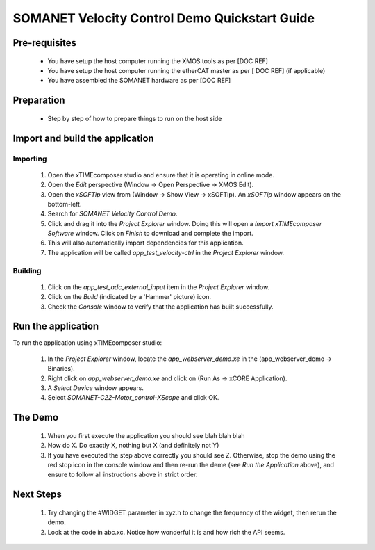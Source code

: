 SOMANET Velocity Control Demo Quickstart Guide
==============================================

Pre-requisites
--------------

   * You have setup the host computer running the XMOS tools as per [DOC REF]
   * You have setup the host computer running the etherCAT master as per [ DOC REF] (if applicable)
   * You have assembled the SOMANET hardware as per [DOC REF]
   
Preparation
-----------

   * Step by step of how to prepare things to run on the host side
   
Import and build the application
--------------------------------

Importing
+++++++++

   #. Open the xTIMEcomposer studio and ensure that it is operating in online mode. 
   #. Open the *Edit* perspective (Window -> Open Perspective -> XMOS Edit).
   #. Open the *xSOFTip* view from (Window -> Show View -> xSOFTip). An *xSOFTip* window appears on the bottom-left.
   #. Search for *SOMANET Velocity Control Demo*.
   #. Click and drag it into the *Project Explorer* window. Doing this will open a *Import xTIMEcomposer Software* window. Click on *Finish* to download and complete the import.
   #. This will also automatically import dependencies for this application.
   #. The application will be called *app_test_velocity-ctrl* in the *Project Explorer* window.

Building
++++++++

   #. Click on the *app_test_adc_external_input* item in the *Project Explorer* window.
   #. Click on the *Build* (indicated by a 'Hammer' picture) icon.
   #. Check the *Console* window to verify that the application has built successfully.

Run the application
-------------------

To run the application using xTIMEcomposer studio:

   #. In the *Project Explorer* window, locate the *app_webserver_demo.xe* in the (app_webserver_demo -> Binaries).
   #. Right click on *app_webserver_demo.xe* and click on (Run As -> xCORE Application).
   #. A *Select Device* window appears.
   #. Select *SOMANET-C22-Motor_control-XScope* and click OK.

The Demo
--------

   #. When you first execute the application you should see blah blah blah
   #. Now do X. Do exactly X, nothing but X (and definitely not Y)
   #. If you have executed the step above correctly you should see Z. Otherwise, stop the demo using the red stop icon in the console window and then re-run the deme (see *Run the Application* above), and ensure to follow all instructions above in strict order.
   
Next Steps
----------

   #. Try changing the #WIDGET parameter in xyz.h  to change the frequency of the widget, then rerun the demo.
   #. Look at the code in abc.xc. Notice how wonderful it is and how rich the API seems.

